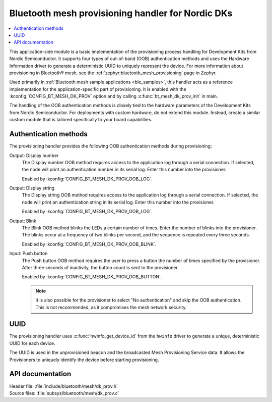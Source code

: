 .. _bt_mesh_dk_prov:

Bluetooth mesh provisioning handler for Nordic DKs
##################################################

.. contents::
   :local:
   :depth: 2

This application-side module is a basic implementation of the provisioning process handling for Development Kits from Nordic Semiconductor.
It supports four types of out-of-band (OOB) authentication methods and uses the Hardware Information driver to generate a deterministic UUID to uniquely represent the device.
For more information about provisioning in Bluetooth® mesh, see the :ref:`zephyr:bluetooth_mesh_provisioning` page in Zephyr.

Used primarily in :ref:`Bluetooth mesh sample applications <ble_samples>`, this handler acts as a reference implementation for the application-specific part of provisioning.
It is enabled with the :kconfig:`CONFIG_BT_MESH_DK_PROV` option and by calling :c:func:`bt_mesh_dk_prov_init` in main.

The handling of the OOB authentication methods is closely tied to the hardware parameters of the Development Kits from Nordic Semiconductor.
For deployments with custom hardware, do not extend this module.
Instead, create a similar custom module that is tailored specifically to your board capabilities.

Authentication methods
======================

The provisioning handler provides the following OOB authentication methods during provisioning:

Output: Display number
    The Display number OOB method requires access to the application log through a serial connection.
    If selected, the node will print an authentication number in its serial log.
    Enter this number into the provisioner.

    Enabled by :kconfig:`CONFIG_BT_MESH_DK_PROV_OOB_LOG`.

Output: Display string
    The Display string OOB method requires access to the application log through a serial connection.
    If selected, the node will print an authentication string in its serial log.
    Enter this number into the provisioner.

    Enabled by :kconfig:`CONFIG_BT_MESH_DK_PROV_OOB_LOG`.

Output: Blink
    The Blink OOB method blinks the LEDs a certain number of times.
    Enter the number of blinks into the provisioner.
    The blinks occur at a frequency of two blinks per second, and the sequence is repeated every three seconds.

    Enabled by :kconfig:`CONFIG_BT_MESH_DK_PROV_OOB_BLINK`.

Input: Push button
    The Push button OOB method requires the user to press a button the number of times specified by the provisioner.
    After three seconds of inactivity, the button count is sent to the provisioner.

    Enabled by :kconfig:`CONFIG_BT_MESH_DK_PROV_OOB_BUTTON`.

    .. note::
        It is also possible for the provisioner to select "No authentication" and skip the OOB authentication.
        This is not recommended, as it compromises the mesh network security.

UUID
====

The provisioning handler uses :c:func:`hwinfo_get_device_id` from the ``hwinfo`` driver to generate a unique, deterministic UUID for each device.

The UUID is used in the unprovisioned beacon and the broadcasted Mesh Provisioning Service data.
It allows the Provisioners to uniquely identify the device before starting provisioning.

API documentation
=================

| Header file: :file:`include/bluetooth/mesh/dk_prov.h`
| Source files: :file:`subsys/bluetooth/mesh/dk_prov.c`

.. doxygengroup:: bt_mesh_dk_prov
   :project: nrf
   :members:
